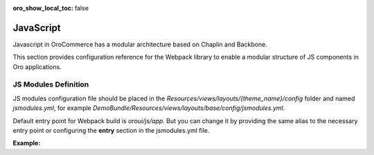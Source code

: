 :oro_show_local_toc: false

JavaScript
==========

Javascript in OroCommerce has a modular architecture based on Chaplin and Backbone.

.. seealso::
    :ref:`JavaScript Frontend Architecture <dev-doc-frontend-javascript>` covers the client-side architecture of
    OroPlatform-based applications including OroCommerce.

This section provides configuration reference for the Webpack library to enable a modular structure of JS components in Oro
applications.

JS Modules Definition
---------------------

JS modules configuration file should be placed in the
`Resources/views/layouts/{theme_name}/config` folder and named `jsmodules.yml`, for
example `DemoBundle/Resources/views/layouts/base/config/jsmodules.yml`.

Default entry point for Webpack build is `oroui/js/app`.
But you can change it by providing the same alias to the necessary entry point
or configuring the **entry** section in the jsmodules.yml file.


**Example:**

.. code-block:: yaml
    :linenos:

    # src/Acme/Bundle/DemoBundle/Resources/views/layouts/base/config/jsmodules.yml
    entry:
        app:
            - oroui/js/app
            - oroui/js/app/services/app-ready-load-modules
    shim:
        jquery:
            expose:
                - $
                - jQuery
        jquery.form:
            imports:
                - jQuery=jquery
    map:
        '*':
            'jquery': 'oroui/js/jquery-extend'
        'oroui/js/jquery-extend':
            'jquery': 'jquery'
    aliases:
        'jquery$': 'oroui/lib/jquery-1.10.2'
        'jquery-ui$': 'oroui/lib/jquery-ui.min'
        'oroui/js/app$': 'acmedemo/js/app'
